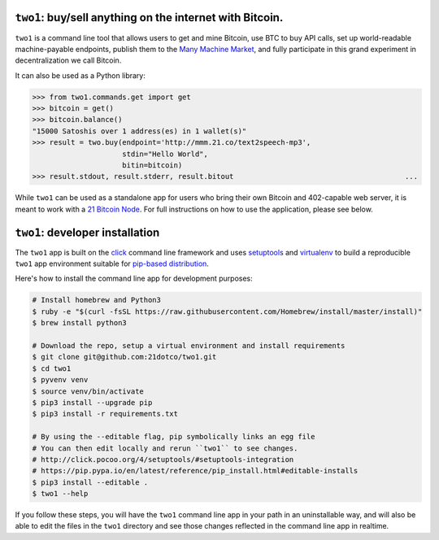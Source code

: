``two1``: buy/sell anything on the internet with Bitcoin.
=============================================================
``two1`` is a command line tool that allows users to get and mine Bitcoin, use
BTC to buy API calls, set up world-readable machine-payable endpoints,
publish them to the `Many Machine Market <http://mmm.21.co>`_, and fully
participate in this grand experiment in decentralization we call Bitcoin.

It can also be used as a Python library:

.. code-block:: python

    >>> from two1.commands.get import get
    >>> bitcoin = get()
    >>> bitcoin.balance()
    "15000 Satoshis over 1 address(es) in 1 wallet(s)"
    >>> result = two.buy(endpoint='http://mmm.21.co/text2speech-mp3', 
                         stdin="Hello World", 
                         bitin=bitcoin)
    >>> result.stdout, result.stderr, result.bitout                                        ...     

While ``two1`` can be used as a standalone app for users who bring their own
Bitcoin and 402-capable web server, it is meant to work with a `21 Bitcoin
Node <http://www.21.co/>`_. For full instructions on how to use the
application, please see below.


``two1``: developer installation
================================
The ``two1`` app is built on the `click <http://click.pocoo.org>`_ command
line framework and uses `setuptools
<https://github.com/pypa/sampleproject>`_ and `virtualenv
<click.pocoo.org/4/quickstart/#virtualenv>`_ to build a reproducible
``two1`` app environment suitable for `pip-based distribution
<https://packaging.python.org/en/latest/distributing.html>`_.

Here's how to install the command line app for development purposes:

.. code-block:: bash

   # Install homebrew and Python3
   $ ruby -e "$(curl -fsSL https://raw.githubusercontent.com/Homebrew/install/master/install)"
   $ brew install python3

   # Download the repo, setup a virtual environment and install requirements
   $ git clone git@github.com:21dotco/two1.git
   $ cd two1
   $ pyvenv venv
   $ source venv/bin/activate
   $ pip3 install --upgrade pip
   $ pip3 install -r requirements.txt

   # By using the --editable flag, pip symbolically links an egg file
   # You can then edit locally and rerun ``two1`` to see changes.
   # http://click.pocoo.org/4/setuptools/#setuptools-integration
   # https://pip.pypa.io/en/latest/reference/pip_install.html#editable-installs
   $ pip3 install --editable .
   $ two1 --help

If you follow these steps, you will have the ``two1`` command line app in
your path in an uninstallable way, and will also be able to edit the files
in the ``two1`` directory and see those changes reflected in the command
line app in realtime.
